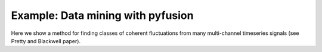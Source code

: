 .. _tut-datamining:

**********************************
Example: Data mining with pyfusion
**********************************

Here we show a method for finding classes of coherent fluctuations from many multi-channel timeseries signals (see Pretty and Blackwell paper). 

